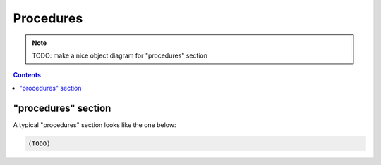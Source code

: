 Procedures
==========

.. note::

    TODO: make a nice object diagram for "procedures" section

.. contents:: Contents
    :local:

.. _procedures-example:

"procedures" section
--------------------

A typical "procedures" section looks like the one below:

.. code-block:: JavaScript

    (TODO)

.. py:class:: procedures

    The ``procedures`` section of ``amorphys`` is a subclass of :py:class:`section`.
    It consists of the ``blocks`` and ``order``, both of which are required properties.

    .. py:attribute:: $description

        a recommended ``string`` property inherited from :py:class:`section`.

    .. py:attribute:: phases

        a mapping from the phase names to :py:class:`Phase` objects, or arrays of
        :py:class:`Phase` objects.

        If you perform the phase only once for each subject, the value must be
        a :py:class:`Phase` entity; if you perform it repetitively on different days
        or periods, the value must be an array of :py:class:`Phase` entity.

    .. py:attribute:: order

        an array of :py:class:`Relationship` instances representing
        the restrictions in the order between the specified :py:class:`Phase` objects.
